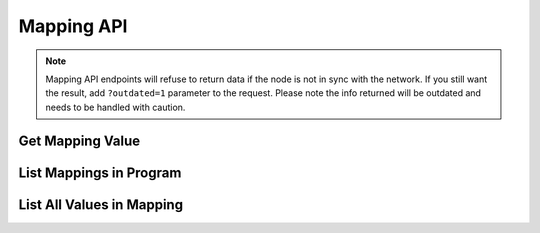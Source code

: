 
Mapping API
=================

.. note::
   Mapping API endpoints will refuse to return data if the node is not in sync with the network. If you still want
   the result, add ``?outdated=1`` parameter to the request. Please note the info returned will be outdated and needs to
   be handled with caution.

Get Mapping Value
-----------------

.. http:get:: /api/v1/mapping/get_value/(program_id)/(mapping_id)/(key)

   Get the mapping value, given the program ID, mapping name and key.

   Returns ``null`` if the key doesn't exist in the mapping.

   .. tip::
      Equivalent snarkOS API: ``/testnet3/program/{programID}/mapping/{mappingName}/{mappingKey}``
   .. important::
      Currently ``struct`` keys are not supported. Please either use the snarkOS API or list all mapping values.

   **Example request**:

   .. sourcecode:: http

      GET /api/v1/mapping/get_value/credits.aleo/account/aleo1rhgdu77hgyqd3xjj8ucu3jj9r2krwz6mnzyd80gncr5fxcwlh5rsvzp9px HTTP/1.1
      Host: explorer.hamp.app

   **Example response**:

   .. sourcecode:: http

      HTTP/1.1 200 OK
      Content-Type: application/json

      "30000000u64"

   **Example error response**:

   .. sourcecode:: http

      HTTP/1.1 404 Not Found
      Content-Type: application/json

      {
          "error": "Mapping not found"
      }

   :statuscode 200: no error
   :statuscode 400: invalid mapping / key name
   :statuscode 404: program / mapping not

List Mappings in Program
------------------------

.. http:get:: /api/v1/mapping/list_program_mappings/(program_name)

   List all mappings in a program.

   .. tip::
      Equivalent snarkOS API: ``/testnet3/program/{programName}/mappings``

   **Example request**:

   .. sourcecode:: http

      GET /api/v1/mapping/list_program_mappings/credits.aleo HTTP/1.1
      Host: explorer.hamp.app

   **Example response**:

   .. sourcecode:: http

      HTTP/1.1 200 OK
      Content-Type: application/json

      [
          "account"
      ]

   :statuscode 200: no error
   :statuscode 404: program not found

List All Values in Mapping
--------------------------

.. http:get:: /api/v1/mapping/list_program_mapping_values/(program_id)/(mapping_id)

      List all values in a mapping.

      **Example request**:

      .. sourcecode:: http

         GET /api/v1/mapping/list_program_mapping_values/credits.aleo/account HTTP/1.1
         Host: explorer.hamp.app

      **Example response**:

      .. sourcecode:: http

         HTTP/1.1 200 OK
         Content-Type: application/json

         [
             {
                 "index": 0,
                 "key": "aleo188l8c0ycaqslrv8k2lchx2jdfyy5fe2c4yptnny9cppmhd3rcsysjvvffc",
                 "key_id": "6717981092342298979169535710375691966949863109537399814054477596939141497911field",
                 "value": "30000000u64",
                 "value_id": "2462198501873112105920064907846691000876788024617828372841762417643460125424field"
             },
             {
                 "index": 1,
                 "key": "aleo1x5wdanv68jkx7y9s7garve3kgxu0mcexnkec8jvdc67jd6g25y9qah9hyv",
                 "key_id": "452472027313254607720670787780076688320444521393665791743503582289680559862field",
                 "value": "30000000u64",
                 "value_id": "799534246656601839550418628268894396380239773510887077116756969413724260537field"
             }
         ]

      :statuscode 200: no error
      :statuscode 404: program / mapping not found
